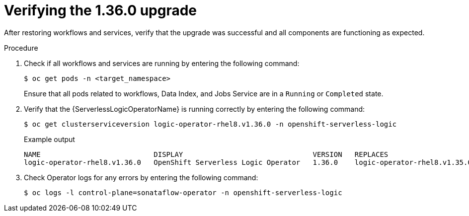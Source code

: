 // Module included in the following assemblies:
// * serverless-logic/serverless-logic-upgrading-operator-from-1-35-to-1-36


:_mod-docs-content-type: PROCEDURE
[id="serverless-logic-verifying-the-1-36-0-upgrade_{context}"]
= Verifying the 1.36.0 upgrade

After restoring workflows and services, verify that the upgrade was successful and all components are functioning as expected.

.Procedure

. Check if all workflows and services are running by entering the following command:
+
[source,terminal]
----
$ oc get pods -n <target_namespace>
----
+
Ensure that all pods related to workflows, Data Index, and Jobs Service are in a `Running` or `Completed` state.

. Verify that the {ServerlessLogicOperatorName} is running correctly by entering the following command:
+
[source,terminal]
----
$ oc get clusterserviceversion logic-operator-rhel8.v1.36.0 -n openshift-serverless-logic
----
.Example output
+
[source,terminal]
----
NAME                           DISPLAY                               VERSION   REPLACES                       PHASE
logic-operator-rhel8.v1.36.0   OpenShift Serverless Logic Operator   1.36.0    logic-operator-rhel8.v1.35.0   Succeeded
----

. Check Operator logs for any errors by entering the following command:
+
[source,terminal]
----
$ oc logs -l control-plane=sonataflow-operator -n openshift-serverless-logic
----